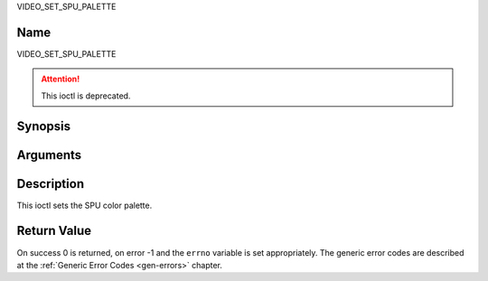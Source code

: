 .. -*- coding: utf-8; mode: rst -*-

.. _VIDEO_SET_SPU_PALETTE:

VIDEO_SET_SPU_PALETTE

Name
----

VIDEO_SET_SPU_PALETTE

.. attention:: This ioctl is deprecated.

Synopsis
--------

.. c:function:: int ioctl(fd, VIDEO_SET_SPU_PALETTE, struct video_spu_palette *palette )
    :name: VIDEO_SET_SPU_PALETTE


Arguments
---------

.. flat-table::
    :header-rows:  0
    :stub-columns: 0


    -  .. row 1

       -  int fd

       -  File descriptor returned by a previous call to open().

    -  .. row 2

       -  int request

       -  Equals VIDEO_SET_SPU_PALETTE for this command.

    -  .. row 3

       -  video_spu_palette_t \*palette

       -  SPU palette according to section ??.


Description
-----------

This ioctl sets the SPU color palette.

.. c:type:: video_spu_palette

.. code-block::c

	typedef struct video_spu_palette {      /* SPU Palette information */
		int length;
		__u8 __user *palette;
	} video_spu_palette_t;

Return Value
------------

On success 0 is returned, on error -1 and the ``errno`` variable is set
appropriately. The generic error codes are described at the
:ref:`Generic Error Codes <gen-errors>` chapter.



.. flat-table::
    :header-rows:  0
    :stub-columns: 0


    -  .. row 1

       -  ``EINVAL``

       -  input is not a valid palette or driver doesn’t handle SPU.
